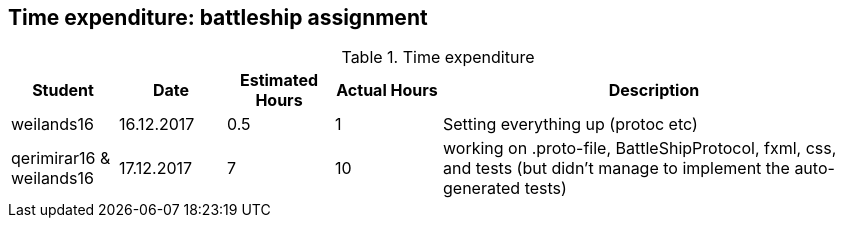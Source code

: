 == Time expenditure: battleship assignment

[cols="1,1,1, 1,4", options="header"]
.Time expenditure
|===
| Student
| Date
| Estimated Hours
| Actual Hours
| Description

| weilands16
| 16.12.2017
| 0.5
| 1
| Setting everything up (protoc etc)

| qerimirar16 & weilands16
| 17.12.2017
| 7
| 10
| working on .proto-file, BattleShipProtocol, fxml, css, and tests (but didn't manage to implement the auto-generated tests)

|===